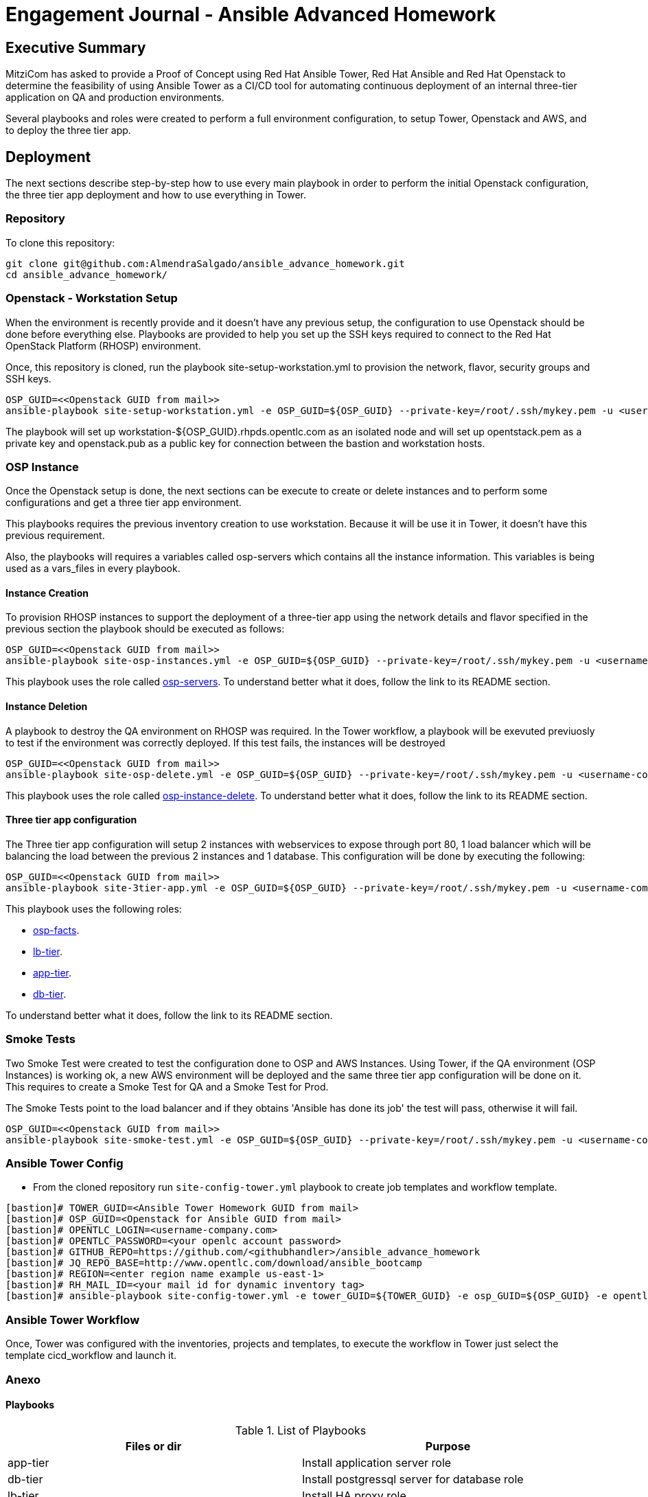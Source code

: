 = Engagement Journal - Ansible Advanced Homework

== Executive Summary

MitziCom has asked to provide a Proof of Concept using Red Hat Ansible Tower, Red Hat Ansible and Red Hat Openstack to determine the feasibility of using Ansible Tower
as a CI/CD tool for automating continuous deployment of an internal three-tier application on QA and production environments.

Several playbooks and roles were created to perform a full environment configuration, to setup Tower, Openstack and AWS, and to deploy the three tier app.

== Deployment

The next sections describe step-by-step how to use every main playbook in order to perform the initial Openstack configuration, the three tier app deployment and
how to use everything in Tower.

=== Repository

To clone this repository:

[source,bash]
----
git clone git@github.com:AlmendraSalgado/ansible_advance_homework.git
cd ansible_advance_homework/
----

=== Openstack - Workstation Setup

When the environment is recently provide and it doesn't have any previous setup, the configuration to use Openstack should be done before everything else. Playbooks are
provided to help you set up the SSH keys required to connect to the Red Hat OpenStack Platform (RHOSP) environment.

Once, this repository is cloned, run the playbook site-setup-workstation.yml to provision the network, flavor, security groups and SSH keys.

[source,bash]
----
OSP_GUID=<<Openstack GUID from mail>>
ansible-playbook site-setup-workstation.yml -e OSP_GUID=${OSP_GUID} --private-key=/root/.ssh/mykey.pem -u <username-company.com>
----

The playbook will set up workstation-${OSP_GUID}.rhpds.opentlc.com as an isolated node and will set up opentstack.pem as a private key and openstack.pub as a public key
for connection between the bastion and workstation hosts.

=== OSP Instance

Once the Openstack setup is done, the next sections can be execute to create or delete instances and to perform some configurations and get a three tier app environment.

This playbooks requires the previous inventory creation to use workstation. Because it will be use it in Tower, it doesn't have this previous requirement.

Also, the playbooks will requires a variables called osp-servers which contains all the instance information. This variables is being used as a vars_files in every playbook.

==== Instance Creation

To provision RHOSP instances to support the deployment of a three-tier app using the network details and flavor specified in the previous section the playbook
should be executed as follows:

[source,bash]
----
OSP_GUID=<<Openstack GUID from mail>>
ansible-playbook site-osp-instances.yml -e OSP_GUID=${OSP_GUID} --private-key=/root/.ssh/mykey.pem -u <username-company.com>
----

This playbook uses the role called link:https://github.com/AlmendraSalgado/ansible_advance_homework/tree/master/roles/osp-servers[osp-servers].
To understand better what it does, follow the link to its README section.

==== Instance Deletion

A playbook to destroy the QA environment on RHOSP was required. In the Tower workflow, a playbook will be exevuted previuosly to test if the environment
was correctly deployed. If this test fails, the instances will be destroyed

[source,bash]
----
OSP_GUID=<<Openstack GUID from mail>>
ansible-playbook site-osp-delete.yml -e OSP_GUID=${OSP_GUID} --private-key=/root/.ssh/mykey.pem -u <username-company.com>
----

This playbook uses the role called https://github.com/AlmendraSalgado/ansible_advance_homework/tree/master/roles/osp-instance-delete[osp-instance-delete].
To understand better what it does, follow the link to its README section.

==== Three tier app configuration

The Three tier app configuration will setup 2 instances with webservices to expose through port 80, 1 load balancer which will be balancing the
load between the previous 2 instances and 1 database. This configuration will be done by executing the following:

[source,bash]
----
OSP_GUID=<<Openstack GUID from mail>>
ansible-playbook site-3tier-app.yml -e OSP_GUID=${OSP_GUID} --private-key=/root/.ssh/mykey.pem -u <username-company.com>
----

This playbook uses the following roles:

* https://github.com/AlmendraSalgado/ansible_advance_homework/tree/master/roles/osp-facts[osp-facts].
* https://github.com/AlmendraSalgado/ansible_advance_homework/tree/master/roles/lb-tier[lb-tier].
* https://github.com/AlmendraSalgado/ansible_advance_homework/tree/master/roles/app-tier[app-tier].
* https://github.com/AlmendraSalgado/ansible_advance_homework/tree/master/roles/db-tier[db-tier].

To understand better what it does, follow the link to its README section.

=== Smoke Tests

Two Smoke Test were created to test the configuration done to OSP and AWS Instances. Using Tower, if the QA environment (OSP Instances) is working ok, a new AWS environment
will be deployed and the same three tier app configuration will be done on it. This requires to create a Smoke Test for QA and a Smoke Test for Prod.

The Smoke Tests point to the load balancer and if they obtains 'Ansible has done its job' the test will pass, otherwise it will fail.

[source,bash]
----
OSP_GUID=<<Openstack GUID from mail>>
ansible-playbook site-smoke-test.yml -e OSP_GUID=${OSP_GUID} --private-key=/root/.ssh/mykey.pem -u <username-company.com>
----

=== Ansible Tower Config

* From the cloned repository run `site-config-tower.yml` playbook to create job templates and workflow template.

[source,bash]
----
[bastion]# TOWER_GUID=<Ansible Tower Homework GUID from mail>
[bastion]# OSP_GUID=<Openstack for Ansible GUID from mail>
[bastion]# OPENTLC_LOGIN=<username-company.com>
[bastion]# OPENTLC_PASSWORD=<your openlc account password>
[bastion]# GITHUB_REPO=https://github.com/<githubhandler>/ansible_advance_homework
[bastion]# JQ_REPO_BASE=http://www.opentlc.com/download/ansible_bootcamp
[bastion]# REGION=<enter region name example us-east-1>
[bastion]# RH_MAIL_ID=<your mail id for dynamic inventory tag>
[bastion]# ansible-playbook site-config-tower.yml -e tower_GUID=${TOWER_GUID} -e osp_GUID=${OSP_GUID} -e opentlc_login=${OPENTLC_LOGIN} -e path_to_opentlc_key=/root/.ssh/mykey.pem -e param_repo_base=${JQ_REPO_BASE} -e opentlc_password=${OPENTLC_PASSWORD} -e REGION_NAME=${REGION} -e EMAIL=${RH_MAIL_ID} -e github_repo=${GITHUB_REPO}
----

=== Ansible Tower Workflow

Once, Tower was configured with the inventories, projects and templates, to execute the workflow in Tower just select the template cicd_workflow and launch it.

=== Anexo

==== Playbooks

.List of Playbooks
[%header,cols=2*]
|===
| Files or dir | Purpose
| app-tier | Install application server role
| db-tier  | Install postgressql server for database role
| lb-tier  | Install HA proxy role
| base-config | Setup yum repo and base packages role
| setup-workstation | Setup workstation, create network, ssh keypair, security group etc. role
| osp-servers | Provision OSP Instances role
| osp-instance-delete | Delete OSP Instances role
| osp-facts | Genrate in-memory inventory for OSP instances role
| roles/config-tower/vars/main.yml | Very important file to review. All the variable values are set there. Please do not make any changes in the file
| config-tower | Role to configure ansible tower job templates and workflow
| aws_creds.yml | Fetch GUIDkey.pem from bastion of Three tier application env and create machine credential to connect to AWS instances
| aws_provision.yml | Use `order_svc.sh` script to provision env
| aws_status_check.yml | Check aws instances are up or not
| site-3tier-app.yml | Playbook to deploy three tier app
| site-install-isolated-node.yml | Playbook to install isolated node
| site-config-tower.yml | Playbook to call role `config-tower`
| site-osp-delete.yml | Playbook to call role
| site-osp-instances.yml | Playbook to call role
| site-setup-workstation.yml | Playbook to call role
| site-smoke-osp.yml | Playbook to test three tier app on OSP
| site-smoketest-aws.yml | Playbook to test three tier app on AWS
| grading-script.yml | Self grading script
| roles/config-tower/tasks/ec2_dynamic.yml | For creating Dynamic inventory in Ansible tower. Use `AWS Access Key` for credential
| roles/config-tower/tasks/job_template.yml | For creating job templates
| roles/config-tower/tasks/pre-config-tower.yml | Any pre config tasks needed
| roles/config-tower/tasks/workflow_template.yml | genrate workflow from `workflow.yml` file
| roles/config-tower/tasks/post-config-tower.yml | any post config jobs
|===

